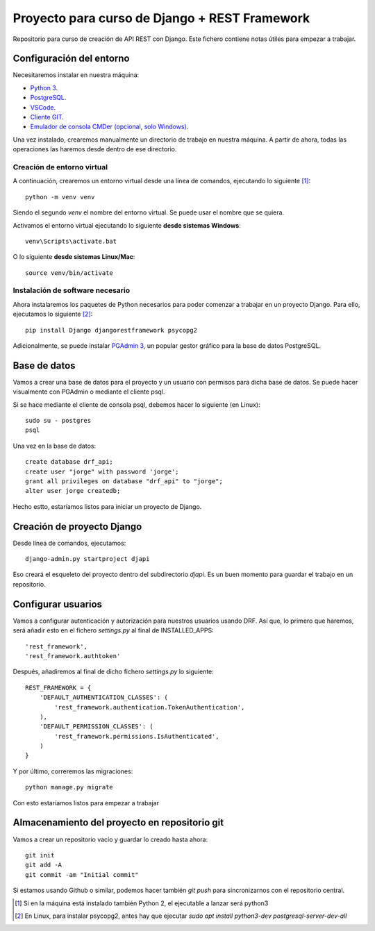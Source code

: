 Proyecto para curso de Django + REST Framework
===============================================

Repositorio para curso de creación de API REST con Django. Este fichero contiene notas útiles para empezar a trabajar.


=========================
Configuración del entorno
=========================

Necesitaremos instalar en nuestra máquina:

* `Python 3 <https://www.python.org/>`_.
* `PostgreSQL <https://www.postgresql.org>`_.
* `VSCode <https://code.visualstudio.com/>`_.
* `Cliente GIT <https://git-scm.com/downloads>`_.
* `Emulador de consola CMDer (opcional, solo Windows) <https://cmder.net/>`_.

Una vez instalado, crearemos manualmente un directorio de trabajo en nuestra máquina. A partir de ahora, todas las operaciones las haremos desde dentro de ese directorio.


----------------------------
Creación de entorno virtual
----------------------------


A continuación, crearemos un entorno virtual desde una línea de comandos, ejecutando lo siguiente [#]_::

    python -m venv venv

Siendo el segundo *venv* el nombre del entorno virtual. Se puede usar el nombre que se quiera.

Activamos el entorno virtual ejecutando lo siguiente **desde sistemas Windows**::

    venv\Scripts\activate.bat

O lo siguiente **desde sistemas Linux/Mac**::

    source venv/bin/activate

----------------------------------
Instalación de software necesario
----------------------------------

Ahora instalaremos los paquetes de Python necesarios para poder comenzar a trabajar en un proyecto Django. Para ello, ejecutamos lo siguiente [#]_::

    pip install Django djangorestframework psycopg2

Adicionalmente, se puede instalar `PGAdmin 3 <https://www.pgadmin.org/>`_, un popular gestor gráfico para la base de datos PostgreSQL.

==============
Base de datos
==============

Vamos a crear una base de datos para el proyecto y un usuario con permisos para dicha base de datos. Se puede hacer visualmente con PGAdmin o mediante el cliente psql.

Si se hace mediante el cliente de consola psql, debemos hacer lo siguiente (en Linux)::

    sudo su - postgres
    psql

Una vez en la base de datos::

    create database drf_api;
    create user "jorge" with password 'jorge';
    grant all privileges on database "drf_api" to "jorge";
    alter user jorge createdb;

Hecho estto, estaríamos listos para iniciar un proyecto de Django.


============================
Creación de proyecto Django
============================

Desde línea de comandos, ejecutamos::

    django-admin.py startproject djapi

Eso creará el esqueleto del proyecto dentro del subdirectorio *djapi*. Es un buen momento para guardar el trabajo en un repositorio.


====================
Configurar usuarios
====================

Vamos a configurar autenticación y autorización para nuestros usuarios usando DRF. Así que, lo primero que haremos, será añadir
esto en el fichero *settings.py* al final de INSTALLED_APPS::

    'rest_framework',
    'rest_framework.authtoken'

Después, añadiremos al final de dicho fichero *settings.py* lo siguiente::

    REST_FRAMEWORK = {
        'DEFAULT_AUTHENTICATION_CLASSES': (
            'rest_framework.authentication.TokenAuthentication',
        ),
        'DEFAULT_PERMISSION_CLASSES': (
            'rest_framework.permissions.IsAuthenticated',
        )
    }

Y por último, correremos las migraciones::

    python manage.py migrate

Con esto estaríamos listos para empezar a trabajar


===============================================
Almacenamiento del proyecto en repositorio git
===============================================

Vamos a crear un repositorio vacío y guardar lo creado hasta ahora::

    git init
    git add -A
    git commit -am "Initial commit"

Si estamos usando Github o similar, podemos hacer también *git push* para sincronizarnos con el repositorio central.




.. [#] Si en la máquina está instalado también Python 2, el ejecutable a lanzar será python3
.. [#] En Linux, para instalar psycopg2, antes hay que ejecutar  `sudo apt install python3-dev postgresql-server-dev-all`
